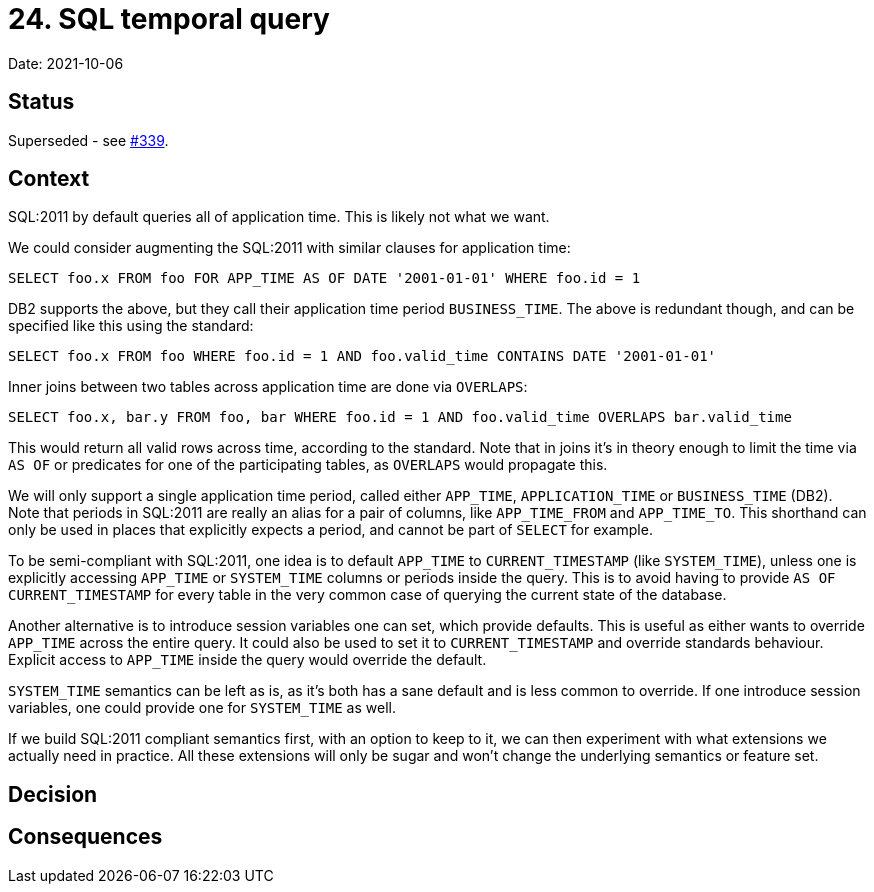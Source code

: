 = 24. SQL temporal query

Date: 2021-10-06

== Status

Superseded - see https://github.com/xtdb/core2/issues/339[#339].

== Context

SQL:2011 by default queries all of application time.
This is likely not what we want.

We could consider augmenting the SQL:2011 with similar clauses for application time:

`SELECT foo.x FROM foo FOR APP_TIME AS OF DATE '2001-01-01' WHERE foo.id = 1`

DB2 supports the above, but they call their application time period `BUSINESS_TIME`.
The above is redundant though, and can be specified like this using the standard:

`SELECT foo.x FROM foo WHERE foo.id = 1 AND foo.valid_time CONTAINS DATE '2001-01-01'`

Inner joins between two tables across application time are done via `OVERLAPS`:

`SELECT foo.x, bar.y FROM foo, bar WHERE foo.id = 1 AND foo.valid_time OVERLAPS bar.valid_time`

This would return all valid rows across time, according to the standard.
Note that in joins it’s in theory enough to limit the time via `AS OF` or predicates for one of the participating tables, as `OVERLAPS` would propagate this.

We will only support a single application time period, called either `APP_TIME`, `APPLICATION_TIME` or `BUSINESS_TIME` (DB2).
Note that periods in SQL:2011 are really an alias for a pair of columns, like `APP_TIME_FROM` and `APP_TIME_TO`.
This shorthand can only be used in places that explicitly expects a period, and cannot be part of `SELECT` for example.

To be semi-compliant with SQL:2011, one idea is to default `APP_TIME` to `CURRENT_TIMESTAMP` (like `SYSTEM_TIME`), unless one is explicitly accessing `APP_TIME` or `SYSTEM_TIME` columns or periods inside the query.
This is to avoid having to provide `AS OF CURRENT_TIMESTAMP` for every table in the very common case of querying the current state of the database.

Another alternative is to introduce session variables one can set, which provide defaults.
This is useful as either wants to override `APP_TIME` across the entire query.
It could also be used to set it to `CURRENT_TIMESTAMP` and override standards behaviour.
Explicit access to `APP_TIME` inside the query would override the default.

`SYSTEM_TIME` semantics can be left as is, as it’s both has a sane default and is less common to override.
If one introduce session variables, one could provide one for `SYSTEM_TIME` as well.

If we build SQL:2011 compliant semantics first, with an option to keep to it, we can then experiment with what extensions we actually need in practice.
All these extensions will only be sugar and won’t change the underlying semantics or feature set.

== Decision

== Consequences
